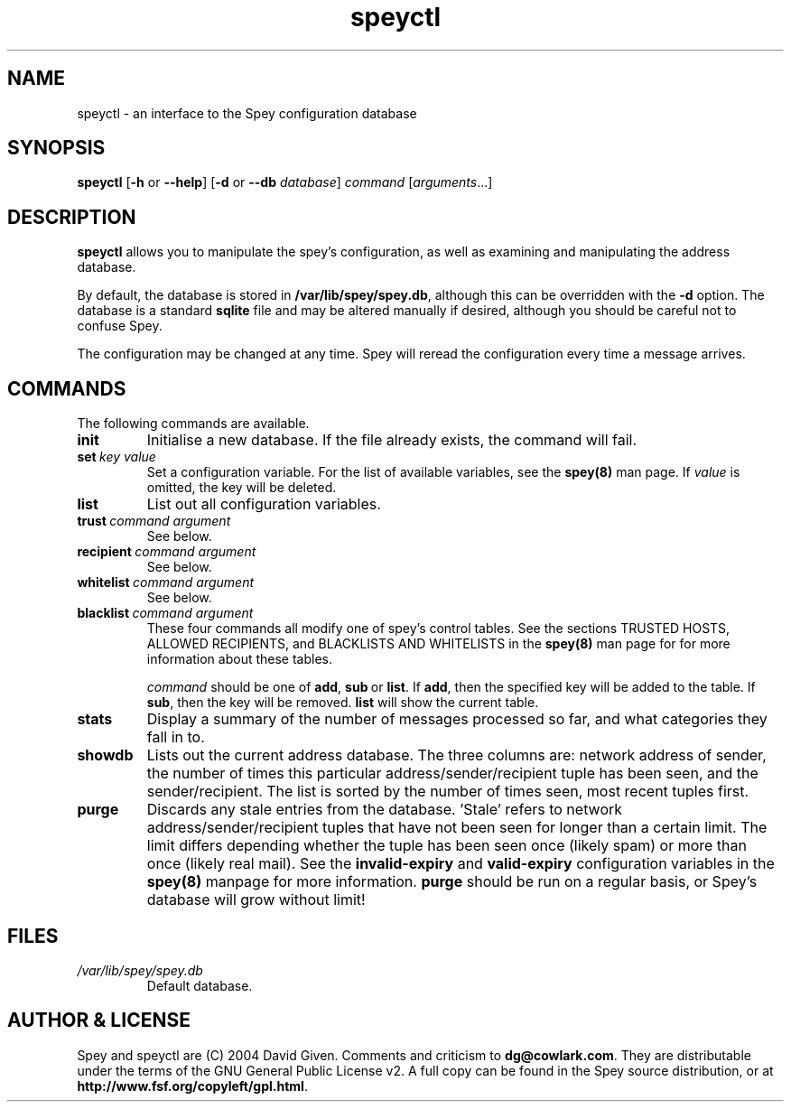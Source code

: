 '\" t
.\" ** The above line should force tbl to be a preprocessor **
.\" Man page for Spey
.\"
.\" Copyright (C) 2004 David Given
.\" You may distribute under the terms of the GNU General Public
.\" License version 2 as specified in the file COPYING that comes with the
.\" Spey distribution.
.\"
.\" $Source$
.\" $State$
.\"
.TH speyctl 8 "10 February 2007" "0.4.0" "SMTP preprocessor"
.SH NAME
speyctl \- an interface to the Spey configuration database

.SH SYNOPSIS
.B speyctl
.RB [\| \-h
or
.BR \-\-help \|]
.RB [\| \-d 
or 
.B \-\-db
.IR database \|]
.I command 
.RI [\| arguments \|.\|.\|.\|]

.SH DESCRIPTION
.B speyctl
allows you to manipulate the spey's configuration, as well as examining and
manipulating the address database.

By default, the database is stored in
.BR /var/lib/spey/spey.db ,
although this can be overridden with the
.B \-d
option. The database is a standard
.B sqlite
file and may be altered manually if desired, although you should be careful not
to confuse Spey.

The configuration may be changed at any time. Spey will reread the
configuration every time a message arrives.


.SH COMMANDS

The following commands are available.

.TP
.B init
Initialise a new database. If the file already exists, the command will fail.

.TP 
.BI set\  key\ value
Set a configuration variable. For the list of available variables, see the
.B spey(8)
man page. If
.I value
is omitted, the key will be deleted.

.TP
.B list
List out all configuration variables.


.TP
.BI trust\  command\ argument
See below.

.TP
.BI recipient\  command\ argument
See below.

.TP
.BI whitelist\  command\ argument
See below.

.TP
.BI blacklist\  command\ argument
These four commands all modify one of spey's control tables. See the sections
TRUSTED HOSTS, ALLOWED RECIPIENTS, and BLACKLISTS AND WHITELISTS in the
.B spey(8)
man page for for more information about these tables.

.I command
should be one of
.BR add ,\  sub \ or\  list .
If
.BR add ,
then the specified key will be added to the table. If
.BR sub ,
then the key will be removed.
.B list
will show the current table.


.TP
.B stats
Display a summary of the number of messages processed so far, and what
categories they fall in to.


.TP
.B showdb
Lists out the current address database. The three columns are: network address
of sender, the number of times this particular address/sender/recipient tuple
has been seen, and the sender/recipient. The list is sorted by the number of
times seen, most recent tuples first.


.TP
.B purge
Discards any stale entries from the database. 'Stale' refers to network
address/sender/recipient tuples that have not been seen for longer than a
certain limit. The limit differs depending whether the tuple has been seen once
(likely spam) or more than once (likely real mail). See the
.B invalid-expiry
and
.B valid-expiry
configuration variables in the
.B spey(8)
manpage for more information.
.B purge
should be run on a regular basis, or Spey's database will grow without limit!


.SH FILES
.TP
.I /var/lib/spey/spey.db
Default database.


.SH "AUTHOR & LICENSE"
Spey and speyctl are (C) 2004 David Given. Comments and criticism to
.BR dg@cowlark.com .
They are distributable under the terms of the GNU General Public License v2. A
full copy can be found in the Spey source distribution, or at
.BR http://www.fsf.org/copyleft/gpl.html .

.\" Revision history
.\" $Log$
.\" Revision 1.11  2007/02/01 18:41:47  dtrg
.\" Reworked the SMTP AUTH code so that spey automatically figures out what
.\" authentication mechanisms there are by asking the downstream server. The
.\" external-auth setting variable is now a boolean. Rearranged various
.\" other bits of code and fixed a lot of problems with the man pages.
.\"
.\" Revision 1.10  2005/11/23 22:43:29  dtrg
.\" Updated for the real 0.3.3 release.
.\"
.\" Revision 1.9  2005/09/30 23:20:17  dtrg
.\" Updated the version number for 0.3.3. Added support for dropping root privileges, by setting the runtime-user-id configuration variable to the desired user and group.
.\"
.\" Revision 1.8  2004/11/21 18:46:49  dtrg
.\" Updated version numbering to 0.3.2.
.\"
.\" Revision 1.7  2004/06/30 21:44:00  dtrg
.\" Updated version number for 0.3.1.
.\"
.\" Revision 1.6  2004/06/22 21:11:29  dtrg
.\" Updated version numbers to 0.3.0.
.\"
.\" Revision 1.5  2004/06/21 23:12:46  dtrg
.\" Added blacklisting and whitelisting support.
.\"
.\" Revision 1.4  2004/05/30 13:43:45  dtrg
.\" Decided to make new version 0.2.9, not 0.3, as there are no actual user-visible
.\" new features. Plus I want a delay for bugfixing.
.\"
.\" Revision 1.3  2004/05/30 01:55:13  dtrg
.\" Numerous and major alterations to implement a system for processing more than
.\" one message at a time, based around coroutines. Fairly hefty rearrangement of
.\" constructors and object ownership semantics. Assorted other structural
.\" modifications.
.\"
.\" Revision 1.2  2004/05/13 23:36:01  dtrg
.\" Rewrote speyctl in awk, a much better scripting language than the Bourne shell.
.\" It now works way better, is much easier to understand, and is probably much
.\" faster. Added the interface to allow modification of the relay table with
.\" speyctl, and wrote all the documentation.
.\"
.\" Revision 1.1  2004/05/01 12:20:20  dtrg
.\" Initial version.

